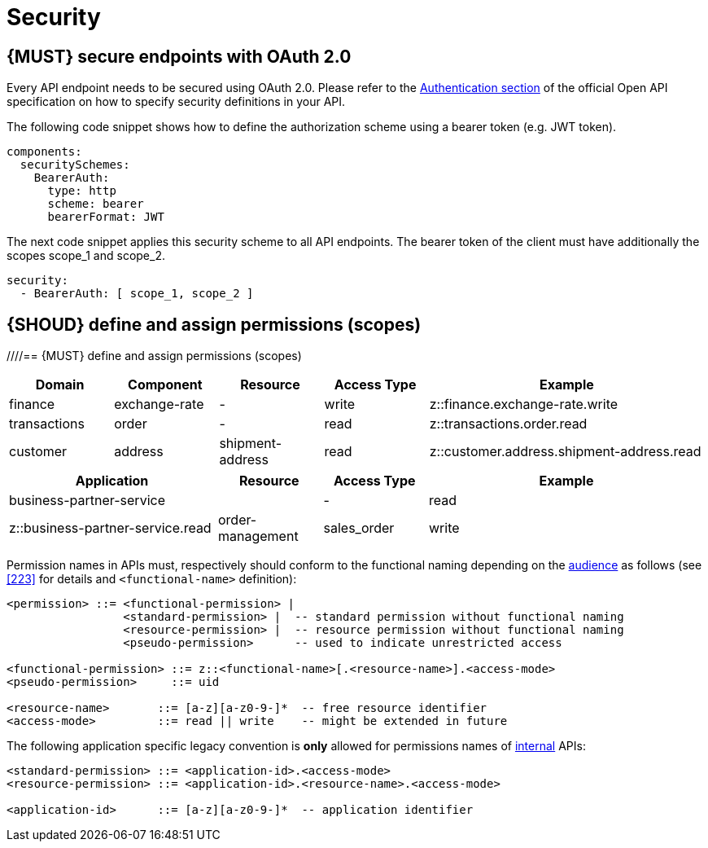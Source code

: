 [[security]]
= Security


[#104]
== {MUST} secure endpoints with OAuth 2.0

Every API endpoint needs to be secured using OAuth 2.0. Please refer to the
https://swagger.io/docs/specification/authentication/[Authentication section] of the official
Open API specification on how to specify security definitions in your API.

The following code snippet shows how to define the authorization scheme using
a bearer token (e.g. JWT token).

[source,yaml]
----
components:
  securitySchemes:
    BearerAuth:
      type: http
      scheme: bearer
      bearerFormat: JWT
----

The next code snippet applies this security scheme to all API endpoints. The bearer
token of the client must have additionally the scopes scope_1 and scope_2.

[source,yaml]
----
security:
  - BearerAuth: [ scope_1, scope_2 ]
----

[#105]
== {SHOUD} define and assign permissions (scopes)
////== {MUST} define and assign permissions (scopes)
////
APIs must define permissions to protect their resources. Thus, at least one
permission must be assigned to each endpoint. Permissions are defined as shown
in the <<104, previous section>>.

The naming schema for permissions corresponds to the naming schema for <<224,
hostnames>> and <<213, event type names>>. Please refer to <<225>> for
designing permission names.

APIs should stick to component specific permissions without resource extension
to avoid governance complexity of too many fine grained permissions. For the
majority of use cases, restricting access to specific API endpoints using read
and write is sufficient for controlling access for client types like merchant
or retailer business partners, customers or operational staff. However, in
some situations, where the API serves different types of resources for
different owners, resource specific scopes may make sense.

Some examples for standard and resource-specific permissions:

[cols="25%,20%,15%,40%",options="header",]
|=======================================================================
| Application ID | Resource ID | Access Type | Example
| `order-management` | `sales_order` | `read` | `order-management.sales_order.read`
| `order-management` | `shipment_order` | `read` | `order-management.shipment_order.read`
| `fulfillment-order` | | `write` | `fulfillment-order.write`
| `business-partner-service` | |`read` | `business-partner-service.read`
|=======================================================================

////
//Prepared change for functional permission names:

[cols="15%,15%,15%,15%,40%",options="header",]
|=======================================================================
| Domain | Component | Resource | Access Type | Example
| finance | exchange-rate | - | write | z::finance.exchange-rate.write 
| transactions | order | - | read | z::transactions.order.read
| customer | address | shipment-address | read  | z::customer.address.shipment-address.read
|=======================================================================
[cols="30%,15%,15%,40%",options="header",]
|=======================================================================
| Application | Resource | Access Type | Example
| business-partner-service | | - | read | z::business-partner-service.read
| order-management | sales_order | write | z::order-management.sales_order.write
|=======================================================================

////

After permission names are defined and the permission is declared in the 
security definition at the top of an API specification, it should be assigned 
to each API operation by specifying a
https://github.com/OAI/OpenAPI-Specification/blob/master/versions/2.0.md#securityRequirementObject[security
requirement] like this:

[source,yaml]
----
paths:
 /business-partners/{partner-id}:
    get:
      summary: Retrieves information about a business partner
      security:
        - BearerAuth: [ business-partner-service.read ]
----

In very rare cases a whole API or some selected endpoints may not require
specific access control. However, to make this explicit you should assign the
`uid` pseudo permission in this case. It is the user id and always available
as OAuth2 default scope.

[source,yaml]
----
paths:
  /public-information:
    get:
      summary: Provides public information about ... 
               Accessible by any user; no permissions needed.
      security:
        - BearerAuth: [ uid ]
----

Hint: you need not explicitly define the "Authorization" header; it is a
standard header so to say implicitly defined via the security section.


[#225]
== {MUST} follow naming convention for permissions (scopes)

As long as the <<223,functional naming>> is not supported for permissions,
permission names in APIs must conform to the following naming pattern:

[source,bnf]
-----
<permission> ::= <standard-permission> |  -- should be sufficient for majority of use cases
                 <resource-permission> |  -- for special security access differentiation use cases
                 <pseudo-permission>      -- used to explicitly indicate that access is not restricted

<standard-permission> ::= <application-id>.<access-mode>
<resource-permission> ::= <application-id>.<resource-name>.<access-mode>
<pseudo-permission>   ::= uid

<application-id>      ::= [a-z][a-z0-9-]*  -- application identifier
<resource-name>       ::= [a-z][a-z0-9-]*  -- free resource identifier
<access-mode>         ::= read | write    -- might be extended in future
-----

This pattern is compatible with the previous definition.

////
//Prepared change for functional permission names:
Permission names in APIs must, respectively should conform to the functional
naming depending on the <<219, audience>> as follows (see <<223>> for details
and `<functional-name>` definition):

[source,bnf]
-----
<permission> ::= <functional-permission> |
                 <standard-permission> |  -- standard permission without functional naming
                 <resource-permission> |  -- resource permission without functional naming
                 <pseudo-permission>      -- used to indicate unrestricted access

<functional-permission> ::= z::<functional-name>[.<resource-name>].<access-mode>
<pseudo-permission>     ::= uid

<resource-name>       ::= [a-z][a-z0-9-]*  -- free resource identifier
<access-mode>         ::= read || write    -- might be extended in future
-----

The following application specific legacy convention is *only* allowed for
permissions names of <<223, internal>> APIs:

[source,bnf]
-----
<standard-permission> ::= <application-id>.<access-mode>
<resource-permission> ::= <application-id>.<resource-name>.<access-mode>

<application-id>      ::= [a-z][a-z0-9-]*  -- application identifier

-----

////
